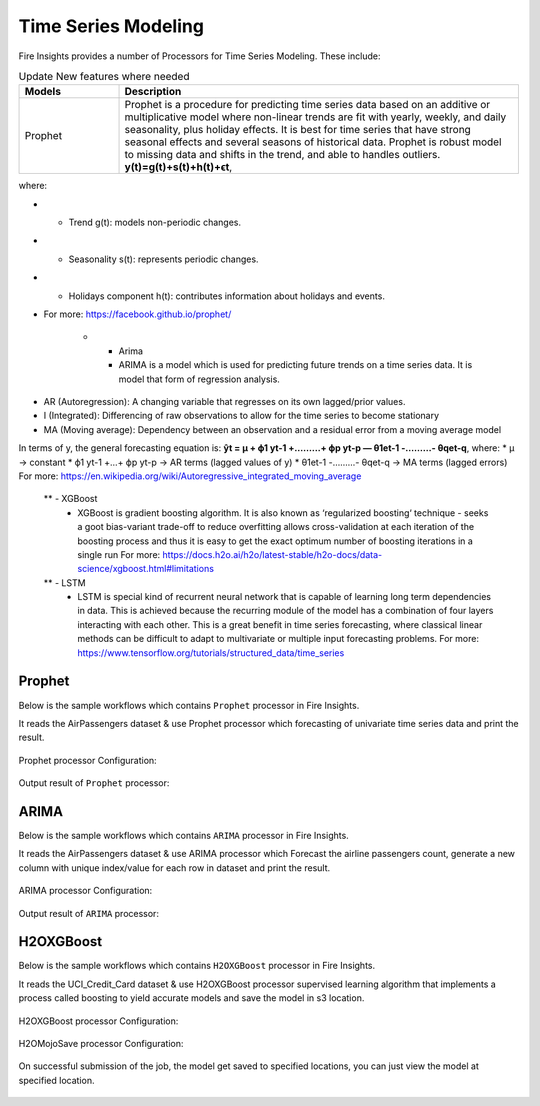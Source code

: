 Time Series Modeling
--------------------

Fire Insights provides a number of Processors for Time Series Modeling. These include:

.. list-table:: Update New features where needed
   :widths: 10 40
   :header-rows: 1

   * - Models
     - Description
   * - Prophet
     - Prophet is a procedure for predicting time series data based on an additive or multiplicative model where non-linear trends are fit with yearly, weekly, and daily seasonality, plus holiday effects. It is best for time series that have strong seasonal effects and several seasons of historical data. Prophet is robust model to missing data and shifts in the trend, and able to handles outliers. **y(t)=g(t)+s(t)+h(t)+ϵt**,
where:

- * Trend g(t): models non-periodic changes.

- * Seasonality s(t): represents periodic changes.

- * Holidays component h(t): contributes information about holidays and events.

- For more: https://facebook.github.io/prophet/

   * - Arima
     - ARIMA is a model which is used for predicting future trends on a time series data. It is model that form of regression analysis.
* AR (Autoregression): A changing variable that regresses on its own lagged/prior values.
* I (Integrated): Differencing of raw observations to allow for the time series to become stationary
* MA (Moving average): Dependency between an observation and a residual error from a moving average model
In terms of y, the general forecasting equation is:
**ŷt = μ + ϕ1 yt-1 +………+ ϕp yt-p — θ1et-1 -………- θqet-q**,
where:
* μ → constant
* ϕ1 yt-1 +…+ ϕp yt-p → AR terms (lagged values of y)
* θ1et-1 -………- θqet-q → MA terms (lagged errors)
For more: https://en.wikipedia.org/wiki/Autoregressive_integrated_moving_average


   ** - XGBoost
     - XGBoost is gradient boosting algorithm. It is also known as ‘regularized boosting‘ technique - seeks a goot bias-variant trade-off to reduce overfitting
       allows cross-validation at each iteration of the boosting process and thus it is easy to get the exact optimum number of boosting iterations in a single          run
       For more: https://docs.h2o.ai/h2o/latest-stable/h2o-docs/data-science/xgboost.html#limitations



   ** - LSTM
     - LSTM is special kind of recurrent neural network that is capable of learning long term dependencies in data. This is achieved because the recurring module        of the model has a combination of four layers interacting with each other. This is a great benefit in time series forecasting, where classical linear              methods can be difficult to adapt to multivariate or multiple input forecasting problems.
       For more: https://www.tensorflow.org/tutorials/structured_data/time_series

Prophet
=======

Below is the sample workflows which contains ``Prophet`` processor in Fire Insights.

It reads the AirPassengers dataset & use Prophet processor which forecasting of univariate time series data and print the result.

.. figure:: ../_assets/ml_userguide/prophet.PNG
   :alt: ml_userguide
   :align: center
   :width: 60%

Prophet processor Configuration:

.. figure:: ../_assets/ml_userguide/prophet_processor.PNG
   :alt: ml_userguide
   :align: center
   :width: 60%
   
Output result of ``Prophet`` processor:  

.. figure:: ../_assets/ml_userguide/prophet_result.PNG
   :alt: ml_userguide
   :align: center
   :width: 60%

ARIMA
=====

Below is the sample workflows which contains ``ARIMA`` processor in Fire Insights.

It reads the AirPassengers dataset & use ARIMA processor which Forecast the airline passengers count, generate a new column with unique index/value for each row in dataset and print the result.

.. figure:: ../../_assets/ml_userguide/arima.PNG
   :alt: ml_userguide
   :align: center
   :width: 60%
   
ARIMA processor Configuration:

.. figure:: ../_assets/ml_userguide/arima_processor.PNG
   :alt: ml_userguide
   :align: center
   :width: 60%
   
Output result of ``ARIMA`` processor:     

.. figure:: ../_assets/ml_userguide/arima_result.PNG
   :alt: ml_userguide
   :align: center
   :width: 60%

H2OXGBoost
==========

Below is the sample workflows which contains ``H2OXGBoost`` processor in Fire Insights.

It reads the UCI_Credit_Card dataset & use H2OXGBoost processor supervised learning algorithm that implements a process called boosting to yield accurate models and save the model in s3 location.

.. figure:: ../_assets/ml_userguide/xgboost.PNG
   :alt: ml_userguide
   :align: center
   :width: 60%

H2OXGBoost processor Configuration:

.. figure:: ../_assets/ml_userguide/xgboost_config.PNG
   :alt: ml_userguide
   :align: center
   :width: 60%

H2OMojoSave processor Configuration:

.. figure:: ../_assets/ml_userguide/model_save.PNG
   :alt: ml_userguide
   :align: center
   :width: 60%

On successful submission of the job, the model get saved to specified locations, you can just view the model at specified location.

.. figure:: ../_assets/ml_userguide/jobsubmission.PNG
   :alt: ml_userguide
   :align: center
   :width: 60%

.. figure:: ../_assets/ml_userguide/modellocation.PNG
   :alt: ml_userguide
   :align: center
   :width: 60%


